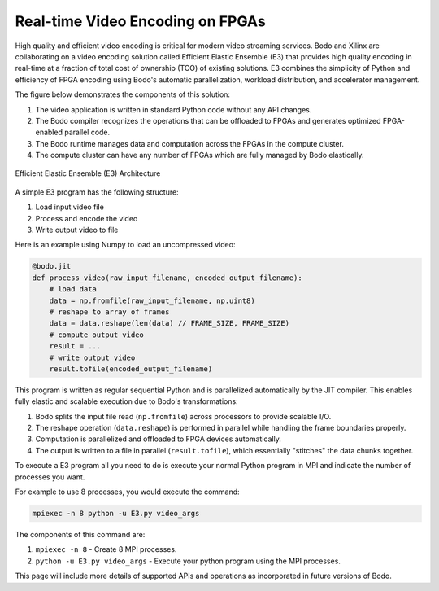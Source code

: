 Real-time Video Encoding on FPGAs
=================================

High quality and efficient video encoding is critical for modern video streaming
services. Bodo and Xilinx are collaborating on a video encoding solution called
Efficient Elastic Ensemble (E3) that provides high quality encoding in real-time
at a fraction of total cost of ownership (TCO) of existing solutions.
E3 combines the simplicity of Python and efficiency of FPGA encoding using
Bodo's automatic parallelization, workload distribution, and accelerator management.

The figure below demonstrates the components of this solution:

#. The video application is written in standard Python code without any API changes.
#. The Bodo compiler recognizes the operations that can be offloaded to FPGAs and generates
   optimized FPGA-enabled parallel code.
#. The Bodo runtime manages data and computation across the FPGAs in the compute cluster.
#. The compute cluster can have any number of FPGAs which are fully managed by Bodo elastically.

.. figure:: ../../figs/e3_bodo.jpeg
    :align: center
    :alt: Efficient Elastic Ensemble (E3) Architecture

    Efficient Elastic Ensemble (E3) Architecture

A simple E3 program has the following structure:

#. Load input video file
#. Process and encode the video
#. Write output video to file

Here is an example using Numpy to load an uncompressed video:

.. code:: ipython3

    @bodo.jit
    def process_video(raw_input_filename, encoded_output_filename):
        # load data
        data = np.fromfile(raw_input_filename, np.uint8)
        # reshape to array of frames
        data = data.reshape(len(data) // FRAME_SIZE, FRAME_SIZE)
        # compute output video
        result = ...
        # write output video
        result.tofile(encoded_output_filename)

This program is written as regular sequential Python and is parallelized
automatically by the JIT compiler. This enables fully elastic and scalable execution due to Bodo's transformations:

#. Bodo splits the input file read (``np.fromfile``) across processors to provide scalable I/O.
#. The reshape operation (``data.reshape``) is performed in parallel while handling the frame boundaries properly.
#. Computation is parallelized and offloaded to FPGA devices automatically.
#. The output is written to a file in parallel (``result.tofile``), which essentially "stitches" the data chunks together.

To execute a E3 program all you need to do is execute your normal Python program in MPI and 
indicate the number of processes you want.

For example to use 8 processes, you would execute the command: 

.. code:: bash

    mpiexec -n 8 python -u E3.py video_args

The components of this command are:

#. ``mpiexec -n 8`` - Create 8 MPI processes.
#. ``python -u E3.py video_args`` - Execute your python program using the MPI processes.

This page will include more details of supported APIs and operations as incorporated in future versions of Bodo.
